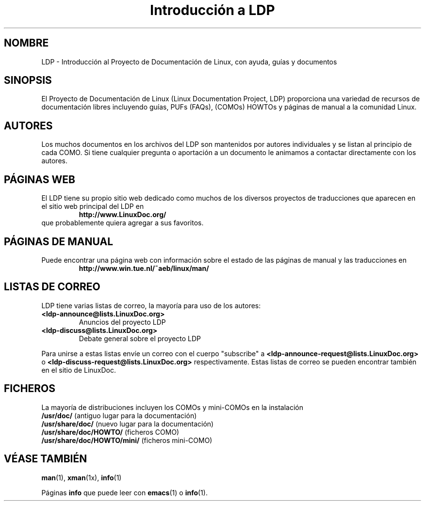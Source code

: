 .ig \"-*- nroff -*-
Copyright (C) 2000 Stein Gjoen

Permission is granted to make and distribute verbatim copies of
this manual provided the copyright notice and this permission notice
are preserved on all copies.

Permission is granted to copy and distribute modified versions of this
manual under the conditions for verbatim copying, provided that the
entire resulting derived work is distributed under the terms of a
permission notice identical to this one.

Permission is granted to copy and distribute translations of this
manual into another language, under the above conditions for modified
versions, except that this permission notice may be included in
translations approved by the Free Software Foundation instead of in
the original English.
..
.TH "Introducción a LDP" "ldp" "15 noviembre 2001" "LDP"
.SH NOMBRE
LDP \- Introducción al Proyecto de Documentación de Linux, con ayuda, guías y documentos
.SH SINOPSIS
El Proyecto de Documentación de Linux (Linux Documentation Project, LDP) proporciona una 
variedad de recursos de documentación libres incluyendo
guías, PUFs (FAQs), (COMOs) HOWTOs y páginas de manual a la comunidad Linux.

.SH AUTORES
Los muchos documentos en los archivos del LDP son mantenidos por
autores individuales y se listan al principio de cada COMO. Si tiene 
cualquier pregunta o aportación a un documento le animamos a contactar
directamente con los autores.

.SH "PÁGINAS WEB"
El LDP tiene su propio sitio web dedicado como muchos de los
diversos proyectos de traducciones que aparecen en el sitio
web principal del LDP en
.RS
\fBhttp://www\&.LinuxDoc\&.org/\fP
.RE
que probablemente quiera agregar a sus favoritos.

.SH "PÁGINAS DE MANUAL"
Puede encontrar una página web con información sobre el estado de
las páginas de manual y las traducciones en
.RS
\fBhttp://www\&.win\&.tue\&.nl/~aeb/linux/man/\fP
.RE

.SH "LISTAS DE CORREO"
LDP tiene varias listas de correo, la mayoría para uso de los autores:
.PP
.PD 0
.TP
.PD
\fB<ldp\-announce@lists\&.LinuxDoc\&.org>\fP
Anuncios del proyecto LDP
.TP
\fB<ldp\-discuss@lists\&.LinuxDoc\&.org>\fP
Debate general sobre el proyecto LDP
.PP
Para unirse a estas listas envíe un correo con el cuerpo "subscribe"
a \fB<ldp\-announce\-request@lists\&.LinuxDoc\&.org>\fP
o \fB<ldp\-discuss\-request@lists\&.LinuxDoc\&.org>\fP
respectivamente. Estas listas de correo se pueden encontrar también
en el sitio de LinuxDoc.

.SH FICHEROS
La mayoría de distribuciones incluyen los COMOs y mini-COMOs en la instalación
.PD 0
.TP
\fB/usr/doc/\fP                   (antiguo lugar para la documentación)
.TP
\fB/usr/share/doc/\fP             (nuevo lugar para la documentación)
.TP
\fB/usr/share/doc/HOWTO/\fP       (ficheros COMO)
.TP
\fB/usr/share/doc/HOWTO/mini/\fP  (ficheros mini-COMO)
.PD
.SH "VÉASE TAMBIÉN"
.BR man (1),
.BR xman (1x),
.BR info (1)
.PP
Páginas \fBinfo\fP que puede leer con
.BR emacs (1)
o
.BR info (1).
